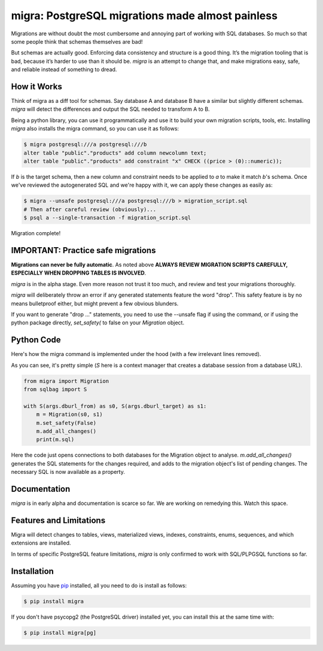 migra: PostgreSQL migrations made almost painless
=================================================

Migrations are without doubt the most cumbersome and annoying part of working with SQL databases. So much so that some people think that schemas themselves are bad!

But schemas are actually good. Enforcing data consistency and structure is a good thing. It’s the migration tooling that is bad, because it’s harder to use than it should be. `migra` is an attempt to change that, and make migrations easy, safe, and reliable instead of something to dread.


How it Works
------------

Think of migra as a diff tool for schemas. Say database A and database B have a similar but slightly different schemas. `migra` will detect the differences and output the SQL needed to transform A to B.

Being a python library, you can use it programmatically and use it to build your own migration scripts, tools, etc. Installing `migra` also installs the migra command, so you can use it as follows:

.. code-block:: shell

    $ migra postgresql:///a postgresql:///b
    alter table "public"."products" add column newcolumn text;
    alter table "public"."products" add constraint "x" CHECK ((price > (0)::numeric));

If *b* is the target schema, then a new column and constraint needs to be applied to *a* to make it match *b*'s schema. Once we've reviewed the autogenerated SQL and we're happy with it, we can apply these changes as easily as:

.. code-block:: shell

    $ migra --unsafe postgresql:///a postgresql:///b > migration_script.sql
    # Then after careful review (obviously)...
    $ psql a --single-transaction -f migration_script.sql

Migration complete!


IMPORTANT: Practice safe migrations
-----------------------------------

**Migrations can never be fully automatic**. As noted above **ALWAYS REVIEW MIGRATION SCRIPTS CAREFULLY, ESPECIALLY WHEN DROPPING TABLES IS INVOLVED**.

`migra` is in the alpha stage. Even more reason not trust it too much, and review and test your migrations thoroughly.

`migra` will deliberately throw an error if any generated statements feature the word "drop". This safety feature is by no means bulletproof either, but might prevent a few obvious blunders.

If you want to generate "drop ..." statements, you need to use the --unsafe flag if using the command, or if using the python package directly, `set_safety(` to false on your `Migration` object.


Python Code
-----------

Here's how the migra command is implemented under the hood (with a few irrelevant lines removed).

As you can see, it's pretty simple (`S` here is a context manager that creates a database session from a database URL).

.. code-block:: python

    from migra import Migration
    from sqlbag import S

    with S(args.dburl_from) as s0, S(args.dburl_target) as s1:
        m = Migration(s0, s1)
        m.set_safety(False)
        m.add_all_changes()
        print(m.sql)

Here the code just opens connections to both databases for the Migration object to analyse. `m.add_all_changes()` generates the SQL statements for the changes required, and adds to the migration object's list of pending changes. The necessary SQL is now available as a property.


Documentation
-------------

`migra` is in early alpha and documentation is scarce so far. We are working on remedying this. Watch this space.


Features and Limitations
------------------------

Migra will detect changes to tables, views, materialized views, indexes, constraints, enums, sequences, and which extensions are installed.

In terms of specific PostgreSQL feature limitations, `migra` is only confirmed to work with SQL/PLPGSQL functions so far.


Installation
------------

Assuming you have `pip <https://pip.pypa.io>`_ installed, all you need to do is install as follows:

.. code-block:: shell

    $ pip install migra

If you don't have psycopg2 (the PostgreSQL driver) installed yet, you can install this at the same time with:

.. code-block:: shell

    $ pip install migra[pg]


